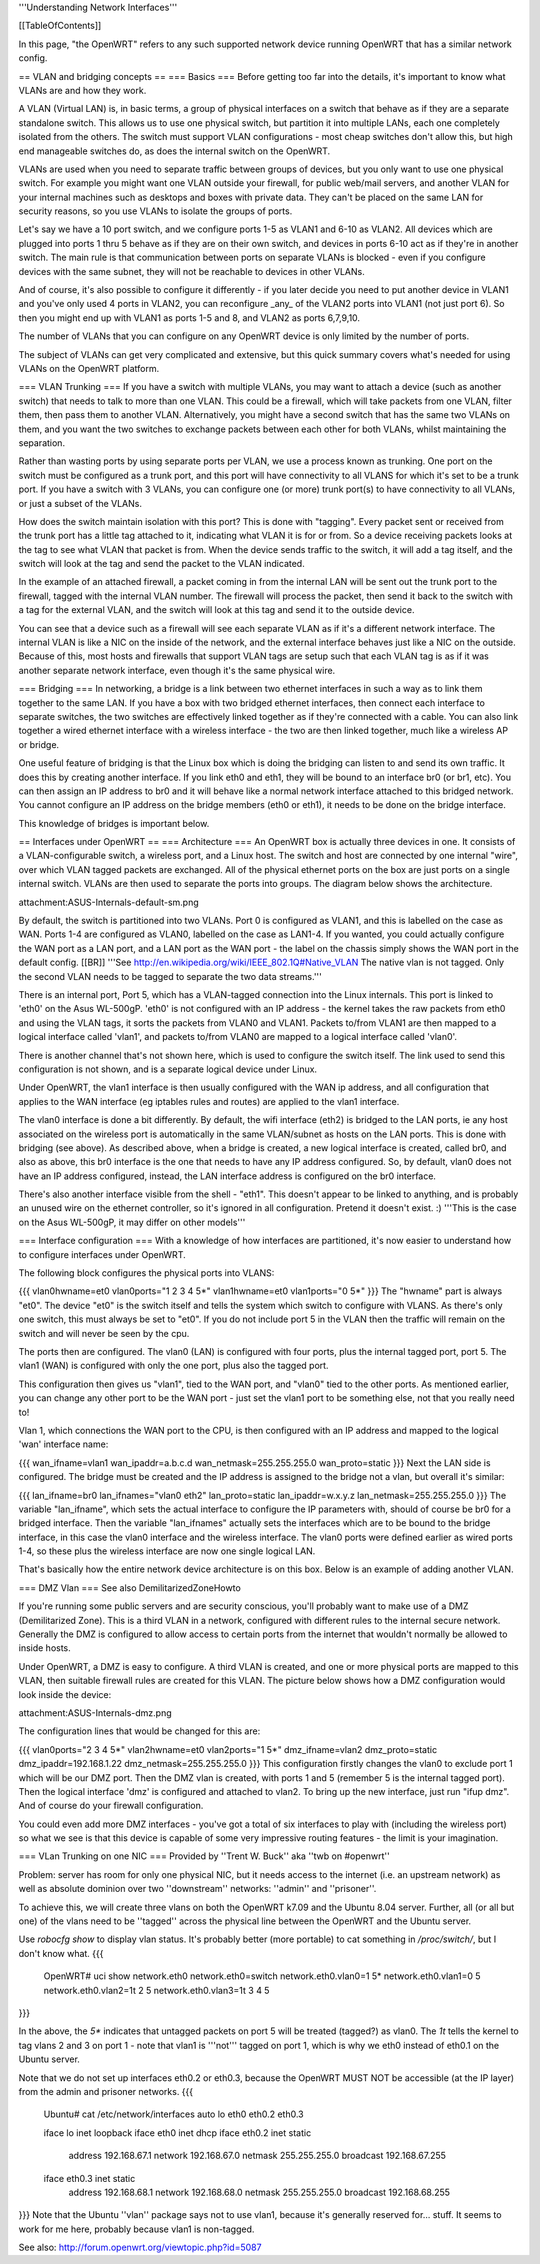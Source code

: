 '''Understanding Network Interfaces'''

[[TableOfContents]]

In this page, "the OpenWRT" refers to any such supported network device running OpenWRT that has a similar network config.

== VLAN and bridging concepts ==
=== Basics ===
Before getting too far into the details, it's important to know what VLANs are and how they work.

A VLAN (Virtual LAN) is, in basic terms, a group of physical interfaces on a switch that behave as if they are a separate standalone switch. This allows us to use one physical switch, but partition it into multiple LANs, each one completely isolated from the others. The switch must support VLAN configurations - most cheap switches don't allow this, but high end manageable switches do, as does the internal switch on the OpenWRT.

VLANs are used when you need to separate traffic between groups of devices, but you only want to use one physical switch. For example you might want one VLAN outside your firewall, for public web/mail servers, and another VLAN for your internal machines such as desktops and boxes with private data. They can't be placed on the same LAN for security reasons, so you use VLANs to isolate the groups of ports.

Let's say we have a 10 port switch, and we configure ports 1-5 as VLAN1 and 6-10 as VLAN2. All devices which are plugged into ports 1 thru 5 behave as if they are on their own switch, and devices in ports 6-10 act as if they're in another switch. The main rule is that communication between ports on separate VLANs is blocked - even if you configure devices with the same subnet, they will not be reachable to devices in other VLANs.

And of course, it's also possible to configure it differently - if you later decide you need to put another device in VLAN1 and you've only used 4 ports in VLAN2, you can reconfigure _any_ of the VLAN2 ports into VLAN1 (not just port 6). So then you might end up with VLAN1 as ports 1-5 and 8, and VLAN2 as ports 6,7,9,10.

The number of VLANs that you can configure on any OpenWRT device is only limited by the number of ports.

The subject of VLANs can get very complicated and extensive, but this quick summary covers what's needed for using VLANs on the OpenWRT platform.

=== VLAN Trunking ===
If you have a switch with multiple VLANs, you may want to attach a device (such as another switch) that needs to talk to more than one VLAN. This could be a firewall, which will take packets from one VLAN, filter them, then pass them to another VLAN. Alternatively, you might have a second switch that has the same two VLANs on them, and you want the two switches to exchange packets between each other for both VLANs, whilst maintaining the separation.

Rather than wasting ports by using separate ports per VLAN, we use a process known as trunking. One port on the switch must be configured as a trunk port, and this port will have connectivity to all VLANS for which it's set to be a trunk port. If you have a switch with 3 VLANs, you can configure one (or more) trunk port(s) to have connectivity to all VLANs, or just a subset of the VLANs.

How does the switch maintain isolation with this port? This is done with "tagging". Every packet sent or received from the trunk port has a little tag attached to it, indicating what VLAN it is for or from. So a device receiving packets looks at the tag to see what VLAN that packet is from. When the device sends traffic to the switch, it will add a tag itself, and the switch will look at the tag and send the packet to the VLAN indicated.

In the example of an attached firewall, a packet coming in from the internal LAN will be sent out the trunk port to the firewall, tagged with the internal VLAN number. The firewall will process the packet, then send it back to the switch with a tag for the external VLAN, and the switch will look at this tag and send it to the outside device.

You can see that a device such as a firewall will see each separate VLAN as if it's a different network interface. The internal VLAN is like a NIC on the inside of the network, and the external interface behaves just like a NIC on the outside. Because of this, most hosts and firewalls that support VLAN tags are setup such that each VLAN tag is as if it was another separate network interface, even though it's the same physical wire.

=== Bridging ===
In networking, a bridge is a link between two ethernet interfaces in such a way as to link them together to the same LAN. If you have a box with two bridged ethernet interfaces, then connect each interface to separate switches, the two switches are effectively linked together as if they're connected with a cable. You can also link together a wired ethernet interface with a wireless interface - the two are then linked together, much like a wireless AP or bridge.

One useful feature of bridging is that the Linux box which is doing the bridging can listen to and send its own traffic. It does this by creating another interface. If you link eth0 and eth1, they will be bound to an interface br0 (or br1, etc). You can then assign an IP address to br0 and it will behave like a normal network interface attached to this bridged network. You cannot configure an IP address on the bridge members (eth0 or eth1), it needs to be done on the bridge interface.

This knowledge of bridges is important below.

== Interfaces under OpenWRT ==
=== Architecture ===
An OpenWRT box is actually three devices in one. It consists of a VLAN-configurable switch, a wireless port, and a Linux host. The switch and host are connected by one internal "wire", over which VLAN tagged packets are exchanged. All of the physical ethernet ports on the box are just ports on a single internal switch. VLANs are then used to separate the ports into groups. The diagram below shows the architecture.

attachment:ASUS-Internals-default-sm.png

By default, the switch is partitioned into two VLANs. Port 0 is configured as VLAN1, and this is labelled on the case as WAN. Ports 1-4 are configured as VLAN0, labelled on the case as LAN1-4. If you wanted, you could actually configure the WAN port as a LAN port, and a LAN port as the WAN port - the label on the chassis simply shows the WAN port in the default config. [[BR]] '''See http://en.wikipedia.org/wiki/IEEE_802.1Q#Native_VLAN The native vlan is not tagged. Only the second VLAN needs to be tagged to separate the two data streams.'''

There is an internal port, Port 5, which has a VLAN-tagged connection into the Linux internals. This port is linked to 'eth0' on the Asus WL-500gP. 'eth0' is not configured with an IP address - the kernel takes the raw packets from eth0 and using the VLAN tags, it sorts the packets from VLAN0 and VLAN1. Packets to/from VLAN1 are then mapped to a logical interface called 'vlan1', and packets to/from VLAN0 are mapped to a logical interface called 'vlan0'.

There is another channel that's not shown here, which is used to configure the switch itself. The link used to send this configuration is not shown, and is a separate logical device under Linux.

Under OpenWRT, the vlan1 interface is then usually configured with the WAN ip address, and all configuration that applies to the WAN interface (eg iptables rules and routes) are applied to the vlan1 interface.

The vlan0 interface is done a bit differently. By default, the wifi interface (eth2) is bridged to the LAN ports, ie any host associated on the wireless port is automatically in the same VLAN/subnet as hosts on the LAN ports. This is done with bridging (see above). As described above, when a bridge is created, a new logical interface is created, called br0, and also as above, this br0 interface is the one that needs to have any IP address configured. So, by default, vlan0 does not have an IP address configured, instead, the LAN interface address is configured on the br0 interface.

There's also another interface visible from the shell - "eth1". This doesn't appear to be linked to anything, and is probably an unused wire on the ethernet controller, so it's ignored in all configuration. Pretend it doesn't exist. :) '''This is the case on the Asus WL-500gP, it may differ on other models'''

=== Interface configuration ===
With a knowledge of how interfaces are partitioned, it's now easier to understand how to configure interfaces under OpenWRT.

The following block configures the physical ports into VLANS:

{{{
vlan0hwname=et0
vlan0ports="1 2 3 4 5*"
vlan1hwname=et0
vlan1ports="0 5*"
}}}
The "hwname" part is always "et0". The device "et0" is the switch itself and tells the system which switch to configure with VLANS. As there's only one switch, this must always be set to "et0". If you do not include port 5 in the VLAN then the traffic will remain on the switch and will never be seen by the cpu.

The ports then are configured. The vlan0 (LAN) is configured with four ports, plus the internal tagged port, port 5. The vlan1 (WAN) is configured with only the one port, plus also the tagged port.

This configuration then gives us "vlan1", tied to the WAN port, and "vlan0" tied to the other ports. As mentioned earlier, you can change any other port to be the WAN port - just set the vlan1 port to be something else, not that you really need to!

Vlan 1, which connections the WAN port to the CPU, is then configured with an IP address and mapped to the logical 'wan' interface name:

{{{
wan_ifname=vlan1
wan_ipaddr=a.b.c.d
wan_netmask=255.255.255.0
wan_proto=static
}}}
Next the LAN side is configured. The bridge must be created and the IP address is assigned to the bridge not a vlan, but overall it's similar:

{{{
lan_ifname=br0
lan_ifnames="vlan0 eth2"
lan_proto=static
lan_ipaddr=w.x.y.z
lan_netmask=255.255.255.0
}}}
The variable "lan_ifname", which sets the actual interface to configure the IP parameters with, should of course be br0 for a bridged interface. Then the variable "lan_ifnames" actually sets the interfaces which are to be bound to the bridge interface, in this case the vlan0 interface and the wireless interface. The vlan0 ports were defined earlier as wired ports 1-4, so these plus the wireless interface are now one single logical LAN.

That's basically how the entire network device architecture is on this box. Below is an example of adding another VLAN.

=== DMZ Vlan ===
See also DemilitarizedZoneHowto

If you're running some public servers and are security conscious, you'll probably want to make use of a DMZ (Demilitarized Zone). This is a third VLAN in a network, configured with different rules to the internal secure network. Generally the DMZ is configured to allow access to certain ports from the internet that wouldn't normally be allowed to inside hosts.

Under OpenWRT, a DMZ is easy to configure. A third VLAN is created, and one or more physical ports are mapped to this VLAN, then suitable firewall rules are created for this VLAN. The picture below shows how a DMZ configuration would look inside the device:

attachment:ASUS-Internals-dmz.png

The configuration lines that would be changed for this are:

{{{
vlan0ports="2 3 4 5*"
vlan2hwname=et0
vlan2ports="1 5*"
dmz_ifname=vlan2
dmz_proto=static
dmz_ipaddr=192.168.1.22
dmz_netmask=255.255.255.0
}}}
This configuration firstly changes the vlan0 to exclude port 1 which will be our DMZ port. Then the DMZ vlan is created, with ports 1 and 5 (remember 5 is the internal tagged port). Then the logical interface 'dmz' is configured and attached to vlan2. To bring up the new interface, just run "ifup dmz". And of course do your firewall configuration.

You could even add more DMZ interfaces - you've got a total of six interfaces to play with (including the wireless port) so what we see is that this device is capable of some very impressive routing features - the limit is your imagination.

=== VLan Trunking on one NIC ===
Provided by ''Trent W. Buck'' aka ''twb on #openwrt''

Problem: server has room for only one physical NIC, but it needs
access to the internet (i.e. an upstream network) as well as absolute
dominion over two ''downstream'' networks: ''admin'' and ''prisoner''.

To achieve this, we will create three vlans on both the OpenWRT k7.09
and the Ubuntu 8.04 server.  Further, all (or all but one) of the
vlans need to be ''tagged'' across the physical line between the OpenWRT
and the Ubuntu server.

Use `robocfg show` to display vlan status.  It's probably better (more
portable) to cat something in `/proc/switch/`, but I don't know what.
{{{
    OpenWRT# uci show network.eth0
    network.eth0=switch
    network.eth0.vlan0=1 5*
    network.eth0.vlan1=0 5
    network.eth0.vlan2=1t 2 5
    network.eth0.vlan3=1t 3 4 5
}}}

In the above, the `5*` indicates that untagged packets on port 5 will
be treated (tagged?) as vlan0.  The `1t` tells the kernel to tag vlans
2 and 3 on port 1 - note that vlan1 is '''not''' tagged on port 1, which
is why we eth0 instead of eth0.1 on the Ubuntu server.

Note that we do not set up interfaces eth0.2 or eth0.3, because the
OpenWRT MUST NOT be accessible (at the IP layer) from the admin and
prisoner networks.
{{{
    Ubuntu# cat /etc/network/interfaces
    auto lo eth0 eth0.2 eth0.3

    iface lo inet loopback
    iface eth0 inet dhcp
    iface eth0.2 inet static
      address 192.168.67.1
      network 192.168.67.0
      netmask 255.255.255.0
      broadcast 192.168.67.255
    iface eth0.3 inet static
      address 192.168.68.1
      network 192.168.68.0
      netmask 255.255.255.0
      broadcast 192.168.68.255
}}}
Note that the Ubuntu ''vlan'' package says not to use vlan1, because
it's generally reserved for... stuff.  It seems to work for me here,
probably because vlan1 is non-tagged.

See also: http://forum.openwrt.org/viewtopic.php?id=5087
